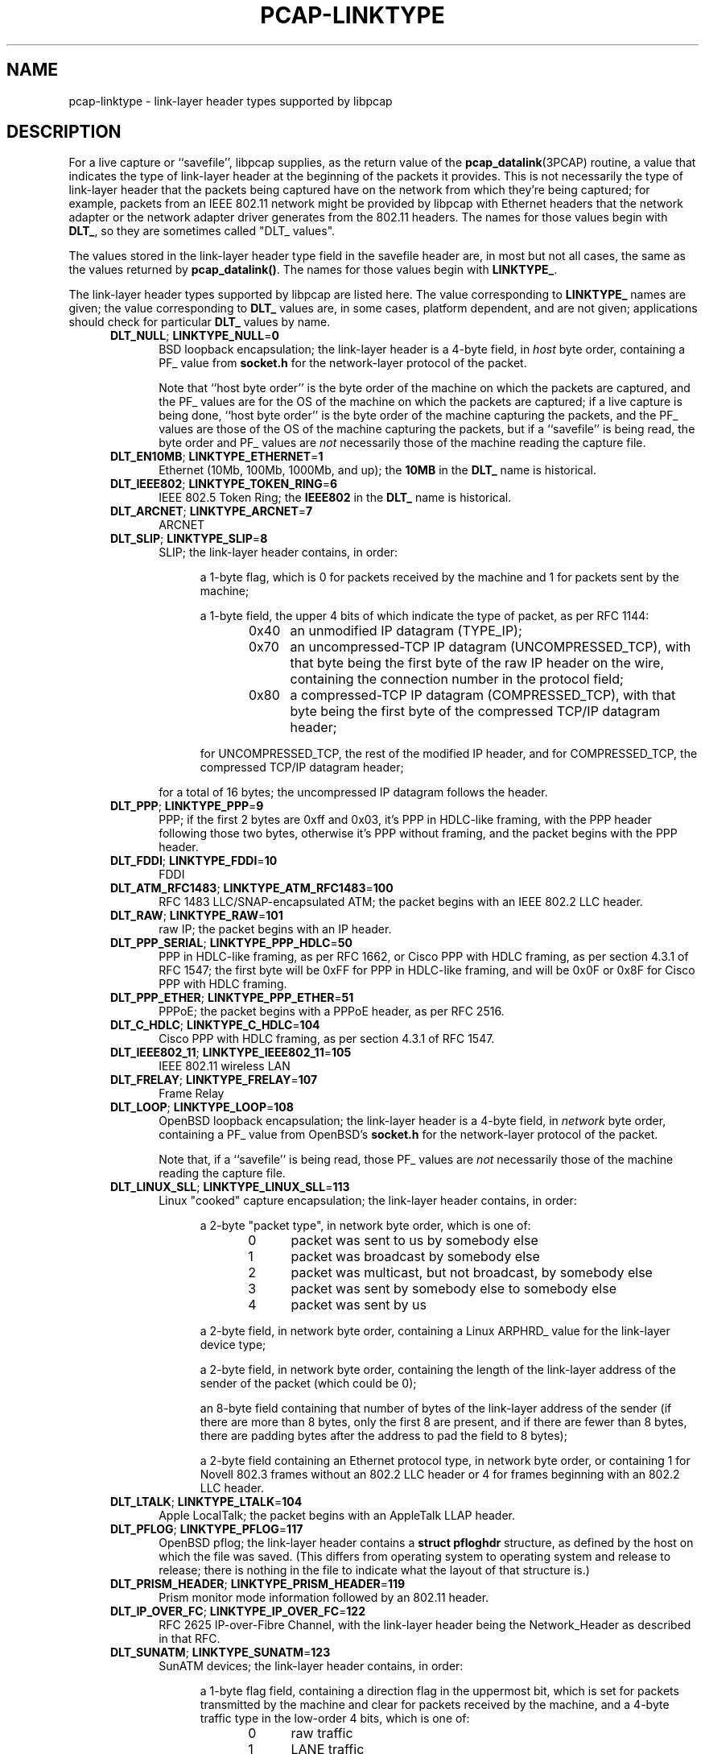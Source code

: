 .\" @(#) $Header: /tcpdump/master/libpcap/pcap-linktype.manmisc.in,v 1.3 2008-10-27 22:52:30 guy Exp $
.\"
.\" Copyright (c) 1987, 1988, 1989, 1990, 1991, 1992, 1994, 1995, 1996, 1997
.\"	The Regents of the University of California.  All rights reserved.
.\" All rights reserved.
.\"
.\" Redistribution and use in source and binary forms, with or without
.\" modification, are permitted provided that: (1) source code distributions
.\" retain the above copyright notice and this paragraph in its entirety, (2)
.\" distributions including binary code include the above copyright notice and
.\" this paragraph in its entirety in the documentation or other materials
.\" provided with the distribution, and (3) all advertising materials mentioning
.\" features or use of this software display the following acknowledgement:
.\" ``This product includes software developed by the University of California,
.\" Lawrence Berkeley Laboratory and its contributors.'' Neither the name of
.\" the University nor the names of its contributors may be used to endorse
.\" or promote products derived from this software without specific prior
.\" written permission.
.\" THIS SOFTWARE IS PROVIDED ``AS IS'' AND WITHOUT ANY EXPRESS OR IMPLIED
.\" WARRANTIES, INCLUDING, WITHOUT LIMITATION, THE IMPLIED WARRANTIES OF
.\" MERCHANTABILITY AND FITNESS FOR A PARTICULAR PURPOSE.
.\"
.TH PCAP-LINKTYPE 7 "23 October 2008"
.SH NAME
pcap-linktype \- link-layer header types supported by libpcap
.SH DESCRIPTION
For a live capture or ``savefile'', libpcap supplies, as the return
value of the
.BR pcap_datalink (3PCAP)
routine, a value that indicates the type of link-layer header at the
beginning of the packets it provides.  This is not necessarily the type
of link-layer header that the packets being captured have on the network
from which they're being captured; for example, packets from an IEEE
802.11 network might be provided by libpcap with Ethernet headers that
the network adapter or the network adapter driver generates from the
802.11 headers.  The names for those values begin with
.BR DLT_ ,
so they are sometimes called "DLT_ values".
.PP
The values stored in the link-layer header type field in the savefile
header are, in most but not all cases, the same as the values returned
by
.BR pcap_datalink() .
The names for those values begin with
.BR LINKTYPE_ .
.PP
The link-layer header types supported by libpcap are listed here.  The
value corresponding to
.B LINKTYPE_
names are given; the value corresponding to
.B DLT_
values are, in some cases, platform dependent, and are not given;
applications should check for particular
.B DLT_
values by name.
.RS 5
.TP 5
.BR DLT_NULL "; " LINKTYPE_NULL = 0
BSD loopback encapsulation; the link-layer header is a 4-byte field, in
.I host
byte order, containing a PF_ value from
.B socket.h
for the network-layer protocol of the packet.
.IP
Note that ``host byte order'' is the byte order of the machine on which
the packets are captured, and the PF_ values are for the OS of the
machine on which the packets are captured; if a live capture is being
done, ``host byte order'' is the byte order of the machine capturing the
packets, and the PF_ values are those of the OS of the machine capturing
the packets, but if a ``savefile'' is being read, the byte order and PF_
values are
.I not
necessarily those of the machine reading the capture file.
.TP 5
.BR DLT_EN10MB "; " LINKTYPE_ETHERNET = 1
Ethernet (10Mb, 100Mb, 1000Mb, and up); the
.B 10MB
in the
.B DLT_
name is historical.
.TP 5
.BR DLT_IEEE802 "; " LINKTYPE_TOKEN_RING = 6
IEEE 802.5 Token Ring; the
.B IEEE802
in the
.B DLT_
name is historical.
.TP 5
.BR DLT_ARCNET "; " LINKTYPE_ARCNET = 7
ARCNET
.TP 5
.BR DLT_SLIP "; " LINKTYPE_SLIP = 8
SLIP; the link-layer header contains, in order:
.RS 10
.LP
a 1-byte flag, which is 0 for packets received by the machine and 1 for
packets sent by the machine;
.LP
a 1-byte field, the upper 4 bits of which indicate the type of packet,
as per RFC 1144:
.RS 5
.TP 5
0x40
an unmodified IP datagram (TYPE_IP);
.TP 5
0x70
an uncompressed-TCP IP datagram (UNCOMPRESSED_TCP), with that byte being
the first byte of the raw IP header on the wire, containing the
connection number in the protocol field;
.TP 5
0x80
a compressed-TCP IP datagram (COMPRESSED_TCP), with that byte being the
first byte of the compressed TCP/IP datagram header;
.RE
.LP
for UNCOMPRESSED_TCP, the rest of the modified IP header, and for
COMPRESSED_TCP, the compressed TCP/IP datagram header;
.RE
.RS 5
.LP
for a total of 16 bytes; the uncompressed IP datagram follows the header.
.RE
.TP 5
.BR DLT_PPP "; " LINKTYPE_PPP = 9
PPP; if the first 2 bytes are 0xff and 0x03, it's PPP in HDLC-like
framing, with the PPP header following those two bytes, otherwise it's
PPP without framing, and the packet begins with the PPP header.
.TP 5
.BR DLT_FDDI "; " LINKTYPE_FDDI = 10
FDDI
.TP 5
.BR DLT_ATM_RFC1483 "; " LINKTYPE_ATM_RFC1483 = 100
RFC 1483 LLC/SNAP-encapsulated ATM; the packet begins with an IEEE 802.2
LLC header.
.TP 5
.BR DLT_RAW "; " LINKTYPE_RAW = 101
raw IP; the packet begins with an IP header.
.TP 5
.BR DLT_PPP_SERIAL "; " LINKTYPE_PPP_HDLC = 50
PPP in HDLC-like framing, as per RFC 1662, or Cisco PPP with HDLC
framing, as per section 4.3.1 of RFC 1547; the first byte will be 0xFF
for PPP in HDLC-like framing, and will be 0x0F or 0x8F for Cisco PPP
with HDLC framing.
.TP 5
.BR DLT_PPP_ETHER "; " LINKTYPE_PPP_ETHER = 51
PPPoE; the packet begins with a PPPoE header, as per RFC 2516.
.TP 5
.BR DLT_C_HDLC "; " LINKTYPE_C_HDLC = 104
Cisco PPP with HDLC framing, as per section 4.3.1 of RFC 1547.
.TP 5
.BR DLT_IEEE802_11 "; " LINKTYPE_IEEE802_11 = 105
IEEE 802.11 wireless LAN
.TP 5
.BR DLT_FRELAY "; " LINKTYPE_FRELAY = 107
Frame Relay
.TP 5
.BR DLT_LOOP "; " LINKTYPE_LOOP = 108
OpenBSD loopback encapsulation; the link-layer header is a 4-byte field, in
.I network
byte order, containing a PF_ value from OpenBSD's
.B socket.h
for the network-layer protocol of the packet.
.IP
Note that, if a ``savefile'' is being read, those PF_ values are
.I not
necessarily those of the machine reading the capture file.
.TP 5
.BR DLT_LINUX_SLL "; " LINKTYPE_LINUX_SLL = 113
Linux "cooked" capture encapsulation; the link-layer header contains, in
order:
.RS 10
.LP
a 2-byte "packet type", in network byte order, which is one of:
.RS 5
.TP 5
0
packet was sent to us by somebody else
.TP 5
1
packet was broadcast by somebody else
.TP 5
2
packet was multicast, but not broadcast, by somebody else
.TP 5
3
packet was sent by somebody else to somebody else
.TP 5
4
packet was sent by us
.RE
.LP
a 2-byte field, in network byte order, containing a Linux ARPHRD_ value
for the link-layer device type;
.LP
a 2-byte field, in network byte order, containing the length of the
link-layer address of the sender of the packet (which could be 0);
.LP
an 8-byte field containing that number of bytes of the link-layer
address of the sender (if there are more than 8 bytes, only the first
8 are present, and if there are fewer than 8 bytes, there are padding
bytes after the address to pad the field to 8 bytes);
.LP
a 2-byte field containing an Ethernet protocol type, in network byte
order, or containing 1 for Novell 802.3 frames without an 802.2 LLC
header or 4 for frames beginning with an 802.2 LLC header.
.RE
.TP 5
.BR DLT_LTALK "; " LINKTYPE_LTALK = 104
Apple LocalTalk; the packet begins with an AppleTalk LLAP header.
.TP 5
.BR DLT_PFLOG "; " LINKTYPE_PFLOG = 117
OpenBSD pflog; the link-layer header contains a
.B "struct pfloghdr"
structure, as defined by the host on which the file was saved.  (This
differs from operating system to operating system and release to
release; there is nothing in the file to indicate what the layout of
that structure is.)
.TP 5
.BR DLT_PRISM_HEADER "; " LINKTYPE_PRISM_HEADER = 119
Prism monitor mode information followed by an 802.11 header.
.TP 5
.BR DLT_IP_OVER_FC "; " LINKTYPE_IP_OVER_FC = 122
RFC 2625 IP-over-Fibre Channel, with the link-layer header being the
Network_Header as described in that RFC.
.TP 5
.BR DLT_SUNATM "; " LINKTYPE_SUNATM = 123
SunATM devices; the link-layer header contains, in order:
.RS 10
.LP
a 1-byte flag field, containing a direction flag in the uppermost bit,
which is set for packets transmitted by the machine and clear for
packets received by the machine, and a 4-byte traffic type in the
low-order 4 bits, which is one of:
.RS 5
.TP 5
0
raw traffic
.TP 5
1
LANE traffic
.TP 5
2
LLC-encapsulated traffic
.TP 5
3
MARS traffic
.TP 5
4
IFMP traffic
.TP 5
5
ILMI traffic
.TP 5
6
Q.2931 traffic
.RE
.LP
a 1-byte VPI value;
.LP
a 2-byte VCI field, in network byte order.
.RE
.TP 5
.BR DLT_IEEE802_11_RADIO "; " LINKTYPE_IEEE802_11_RADIO = 127
link-layer information followed by an 802.11 header - see
http://www.shaftnet.org/~pizza/software/capturefrm.txt for a description
of the link-layer information.
.TP 5
.BR DLT_ARCNET_LINUX "; " LINKTYPE_ARCNET_LINUX = 129
ARCNET, with no exception frames, reassembled packets rather than raw
frames, and an extra 16-bit offset field between the destination host
and type bytes.
.TP 5
.BR DLT_LINUX_IRDA "; " LINKTYPE_LINUX_IRDA = 144
Linux-IrDA packets, with a
.B DLT_LINUX_SLL
header followed by the IrLAP header.
.TP 5
.BR DLT_LINUX_LAPD "; " LINKTYPE_LINUX_LAPD = 177
LAPD (Q.921) frames, with a
.B DLT_LINUX_SLL
header captured via vISDN.
.RE
.SH SEE ALSO
pcap_datalink(3PCAP)
